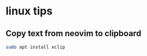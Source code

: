 * linux tips
:PROPERTIES:
:CUSTOM_ID: linux-tips
:END:
** Copy text from neovim to clipboard
:PROPERTIES:
:CUSTOM_ID: copy-text-from-neovim-to-clipboard
:END:
#+begin_src sh
sudo apt install xclip
#+end_src
